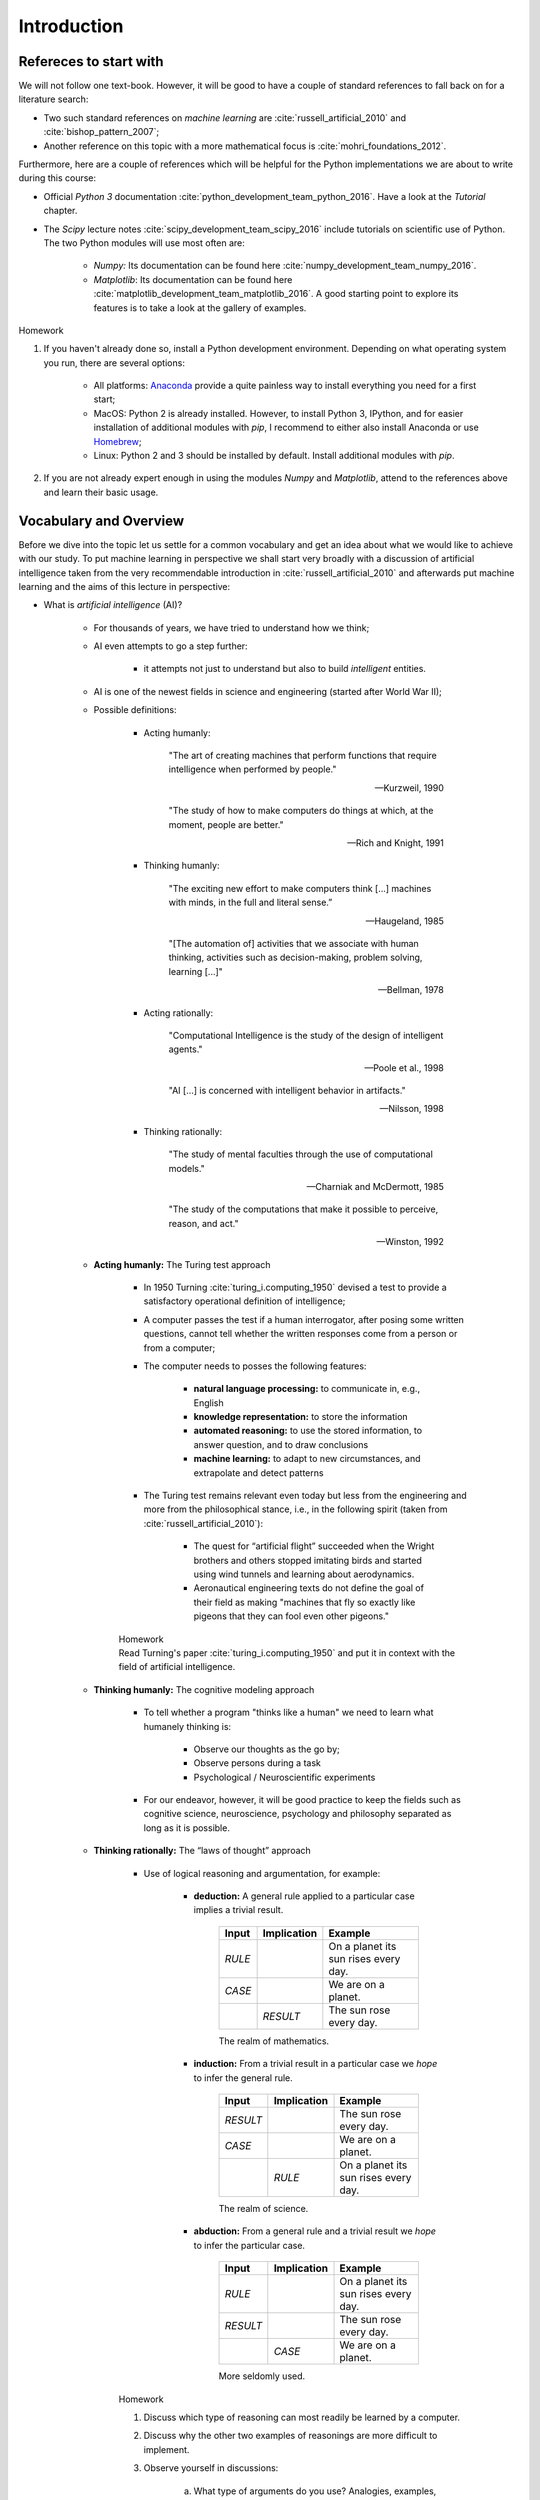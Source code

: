 Introduction
============

Refereces to start with
-----------------------

We will not follow one text-book. However, it will be good to have a couple of
standard references to fall back on for a literature search:

* Two such standard references on *machine learning* are
  :cite:`russell_artificial_2010` and :cite:`bishop_pattern_2007`;
* Another
  reference on this topic with a more mathematical focus is
  :cite:`mohri_foundations_2012`.

Furthermore, here are a couple of references which will be helpful for the
Python implementations we are about to write during this course:

* Official *Python 3* documentation :cite:`python_development_team_python_2016`. Have
  a look at the *Tutorial* chapter. 
* The *Scipy* lecture notes :cite:`scipy_development_team_scipy_2016` include
  tutorials on scientific use of Python. The two Python modules
  will use most often are:

    * *Numpy:* Its documentation can be found here :cite:`numpy_development_team_numpy_2016`.
    * *Matplotlib*: Its documentation can be found here
      :cite:`matplotlib_development_team_matplotlib_2016`. A good starting
      point to explore its features is to take a look at the gallery of
      examples.
        
.. container:: toggle
        
    .. container:: header
    
        Homework

    .. container:: homework

        1. If you haven't already done so, install a Python development environment.
           Depending on what operating system you run, there are several options:

            * All platforms: `Anaconda <https://www.continuum.io/downloads>`_
              provide a quite painless way to install everything you need for
              a first start;
            * MacOS: Python 2 is already installed. However, to install Python
              3, IPython, and for easier installation of additional modules
              with `pip`, I recommend to either also install Anaconda or use
              `Homebrew <http://brew.sh>`_;
            * Linux: Python 2 and 3 should be installed by default. Install
              additional modules with `pip`.

        2. If you are not already expert enough in using the modules *Numpy* and
           *Matplotlib*, attend to the references above and learn their
           basic usage. 

Vocabulary and Overview
-----------------------

Before we dive into the topic let us settle for a common vocabulary and get an
idea about what we would like to achieve with our study. To put machine
learning in perspective we shall start very broadly with a discussion of
artificial intelligence taken from the very recommendable introduction in
:cite:`russell_artificial_2010` and afterwards put machine learning and the
aims of this lecture in perspective:

* What is *artificial intelligence* (AI)?

    * For thousands of years, we have tried to understand how we think;
    * AI even attempts to go a step further: 

        * it attempts not just to understand but also to build *intelligent*
          entities.

    * AI is one of the newest fields in science and engineering (started after
      World War II);

    * Possible definitions:

        * Acting humanly:

            "The art of creating machines that perform functions that require
            intelligence when performed by people." 
            
            -- Kurzweil, 1990
            
            "The study of how to make computers do things at which, at the
            moment, people are better."
            
            -- Rich and Knight, 1991
        
        * Thinking humanly:

            "The exciting new effort to make computers think [...] machines
            with minds, in the full and literal sense.” 
            
            -- Haugeland, 1985
            
            "[The automation of] activities that we associate with human
            thinking, activities such as decision-making, problem solving,
            learning [...]"
            
            -- Bellman, 1978 


        * Acting rationally:

              "Computational Intelligence is the study of the design of intelligent
              agents." 

              -- Poole et al., 1998
              
              "AI [...] is concerned with intelligent behavior in artifacts."

              -- Nilsson, 1998

        * Thinking rationally:

            "The study of mental faculties through the use of computational models."

            -- Charniak and McDermott, 1985

            "The study of the computations that make it possible to perceive,
            reason, and act."

            -- Winston, 1992

    * **Acting humanly:** The Turing test approach

        * In 1950 Turning :cite:`turing_i.computing_1950` devised a test to
          provide a satisfactory operational definition of intelligence;
        * A computer passes the test if a human interrogator, after posing some
          written questions, cannot tell whether the written responses come
          from a person or from a computer;
        * The computer needs to posses the following features:

            * **natural language processing:** to communicate in, e.g., English
            * **knowledge representation:** to store the information
            * **automated reasoning:** to use the stored information, to answer
              question, and to draw conclusions
            * **machine learning:** to adapt to new circumstances, and extrapolate
              and detect patterns

        * The Turing test remains relevant even today but less from the
          engineering and more from the philosophical stance, i.e., in the
          following spirit (taken from :cite:`russell_artificial_2010`): 
            
            * The quest for “artificial flight” succeeded when the Wright
              brothers and others stopped imitating birds and started using
              wind tunnels and learning about aerodynamics. 
            * Aeronautical
              engineering texts do not define the goal of their field as making
              "machines that fly so exactly like pigeons that they can fool
              even other pigeons."
        
        .. container:: toggle
            
            .. container:: header
            
                Homework

            .. container:: homework

                Read Turning's paper :cite:`turing_i.computing_1950` and
                put it in context with the field of artificial intelligence.

    * **Thinking humanly:** The cognitive modeling approach

        * To tell whether a program "thinks like a human" we need to learn what
          humanely thinking is:

                * Observe our thoughts as the go by;
                * Observe persons during a task
                * Psychological / Neuroscientific experiments
        
        * For our endeavor, however, it will be good practice to keep the
          fields such as cognitive science, neuroscience, psychology and
          philosophy separated as long as it is possible.

    * **Thinking rationally:** The “laws of thought” approach

        * Use of logical reasoning and argumentation, for example:

            * **deduction:** A general rule applied to a particular case
              implies a trivial result.

                =========  ===========  ========================================
                Input      Implication    Example
                =========  ===========  ========================================
                *RULE*                  On a planet its sun rises every day.
                *CASE*                  We are on a planet. 
                \          *RESULT*     The sun rose every day.
                =========  ===========  ========================================

                The realm of mathematics.

            * **induction:** From a trivial result in a particular case we *hope*
              to infer the general rule.
                
                =========  ===========  ========================================
                Input      Implication  Example
                =========  ===========  ========================================
                *RESULT*                The sun rose every day.
                *CASE*                  We are on a planet. 
                \          *RULE*       On a planet its sun rises every day.
                =========  ===========  ========================================

                The realm of science.

            * **abduction:** From a general rule and a trivial result we *hope*
              to infer the particular case.
                
                =========  ===========  ========================================
                Input      Implication  Example
                =========  ===========  ========================================
                *RULE*                  On a planet its sun rises every day.
                *RESULT*                The sun rose every day.
                \          *CASE*       We are on a planet. 
                =========  ===========  ========================================

                More seldomly used.
        
        .. container:: toggle
            
            .. container:: header
            
                Homework

            .. container:: homework

                #. Discuss which type of reasoning can most readily be learned by a computer.
                #. Discuss why the other two examples of reasonings are more difficult to implement.
                #. Observe yourself in discussions: 

                    a) What type of arguments do you use? Analogies, examples,
                       experience, interpretations, faith, etc.
                    b) Benchmark them w.r.t. deduction and come clean with our dilemma:

                        * Read Plato's Apology 21a-d:

                        \

                        "'When he was forty, there came a curious but crucial
                        episode which changed Socrates' whole life. What
                        happened shall be told in the words which, by Plato's
                        account, he himself used at his trial [by which time
                        Socrates was 70 years old (Apology 17d)]. 'Everyone
                        here, I think, knows Chaerephon,' he said, 'he has been
                        a friend of mine since we were boys together; and he is
                        a friend of many of you too. So you know the eager
                        impetuous fellow he is. Well, one day he went to Delphi,
                        and there he had the impudence to put this question --
                        do not jeer, gentlemen, at what I am going to say -- he
                        asked, 'Is anyone wiser than Socrates?' And the Pythian
                        priestess answered, 'No one.' Well, I was fully aware
                        that I knew absolutely nothing. So what could the god
                        mean? for gods cannot tell lies. For some time I was
                        frankly puzzled to get at his meaning; but at last
                        I embarked on my quest. I went to a man with a high
                        reputation for wisdom -- I would rather not mention his
                        name; he was one of the politicians -- and after some
                        talk together it began to dawn on me that, wise as
                        everyone thought him and wise as he thought himself, he
                        was not really wise at all. I tried to point this out to
                        him, but then he turned nasty, and so did others who
                        were listening; so I went away, but with this reflection
                        that anyhow I was wiser than this man; for, though in
                        all probability neither of us knows anything, he thought
                        he did when he did not, whereas I neither knew anything
                        nor imagined I did.'" 
                        
                        -- Plato, Apology 21a-d, Translation by C.E. Robinson

                    c) Argue then how we can even learn. 
                    
                        * Read Meno by Socrates at least starting from this
                          passage:

                        \

                        "*Meno:* And how will you enquire, Socrates, into that
                        which you do not know? What will you put forth as the
                        subject of enquiry? And if you find what you want, how
                        will you ever know that this is the thing which you did
                        not know? 

                        *Socrates:* I know, Meno, what you mean; but just see what
                        a tiresome dispute you are introducing. You argue that
                        man cannot enquire either about that which he knows, or
                        about that which he does not know; for if he knows, he
                        has no need to enquire; and if not, he cannot; for he
                        does not know the, very subject about which he is to
                        enquire."

                        -- Plato, Meno, Translation by B. Jowett

    * **Acting rationally:** The rational agent approach

        * Create *agents* (e.g., computer progams) that operate autonomously,
          perceive their environment, persist over a prolonged time period,
          adapt to change, and create and pursue goals. 
        * Making correct inferences (as in the "laws of thought" approach) is
          the extreme case of being a rational agent.
        * In many situations, however, correct inferences are not possible, e.g.:
            
            * insufficient understanding of the environment;
            * not enough input data to base a decission on.

        * A rational agent is one that acts so as to achieve the *best* outcome
          or, when there is uncertainty, the best expected outcome.

        \

        We will go down this road:

        * The standard of rationality is mathematically well defined and
          completely general.
        * We may exploit this, spell out specific designs, and check how they
          perform in certain environments. For instance:

            * The "probably approximatly correct (PAC)" framework

        * Human behavior, on the other hand, is well adapted for one specific
          environment and is defined by, well, the sum total of all the things
          that humans do.

    .. container:: toggle
        
        .. container:: header
        
            Homework

        .. container:: homework

            In the introducion of :cite:`russell_artificial_2010` the following questions are put forward:

            1. "Surely computers cannot be intelligent—they can do only what
               their programmers tell them." Is the latter statement true, and
               does it imply the former?
            2. Surely animals cannot be intelligent—they can do only what their genes 
               tell them." Is the latter statement true, and does it imply the former?
            3. "Surely animals, humans, and computers cannot be
               intelligent—they can do only what their constituent atoms are
               told to do by the laws of physics." Is the latter statement
               true, and does it imply the former?

            What is your opinion?

* Influences:

    * Philosophy:

        * Can formal rules be used to draw valid conclusions? 
        * How does the mind arise from a physical brain?
        * Where does knowledge come from?
        * How does knowledge lead to action?

    * Mathematics:

        * What are the formal rules to draw valid conclusions?
        * What can be computed?
        * How do we reason with uncertain information?

    * Neuroscience:
      
        * How do brains process information?

    * Psychology
        
        * How do humans and animals think and act?
    
    * Computer engineering

        * How can we build an efficient computer -- the artifact that we want to charge with *intelligence*?

    * Control theory and cybernetics:

        * How can artifacts operate under their own control?

    * Linguistics:
        
        * How does language relate to thought?

    * And finally economics:

        * How should we make decisions so as to maximize payoff?
        * How should we do this when others may not go along?
        * How should we do this when the payoff may be far in the future?

* A breakdown of historical periods:

    * **1943–1955:**  The gestation of artificial intelligence

        * Model of artificial neurons by Warren McCulloch and Walter Pitts in 1943 -- see :cite:`mcculloch_logical_1943`; 
        * Turning gave lectures on AI as soon as 1947.

    * **1956:**  The birth of artificial intelligence

        * John McCarthy convinced Marvin Minsky, Claude Shannon, and Nathaniel
          Rochester to help him bring together U.S. researchers interested in
          automata theory, neural nets, and the study of intelligence at
          a two-month workshop in Dartmouth.

    * **1952–1969:**  Early enthusiasm, great expectations

        * First problem solvers, game players, theorem provers;
        * John McCarthy referred to this period as the “Look, Ma, no hands!”
          era;
        * Creation of LISP; 
        * Perceptron by Frank Rosenblatt in 1958
          :cite:`rosenblatt_perceptron:_1958`;
        * Adalines (adaptive linear neuron) by Bernie Widrow and Marcian Hoff
          in 1960 :cite:`widrow_adapting_1960`;

    * **1966–1973:** A dose of reality

        * Try and error -- combinatorial explosion;
        * Lack of computational resources.

    * **1969–1979:** Knowledge-based systems: The key to power?

        * Algorithms using of domain-specific knowledge instead of general-purpose solvers;
        * Expert systems for medical diagnosis;
        * Incorporation of uncertainty.

    * **1980–present:** AI becomes an industry

        * Optimization of logistics;
        * Sudden boom but only few projects lived up to their expectations;
        * AI winter.

    * **1986–present:** The return of neural networks

        * The *back-propagation* algorithm for training neural networks was reinvented in :cite:`rumelhart_learning_1986`;

    * **1987–present:** AI adopts the scientific method 

        * Hidden Markov models;
        * Bayesian networks;

    * **1995–present:** 

        * The Internet pushes the development of intelligent (?) agents, e.g.:
        
            * chatbots
            * recommender systems
            * aggregates

        * Access to computation resources at sufficient speed.
        * The *big data* age: Huge amount of labeled training data available, e.g.:

            * Dictionaries
            * Word corpora on different topics
            * Wordnets
            * Wikipedia
            * Google

        * Founders of AI discontent with current state:

            * AI should return to its roots of striving for, in Herbert Simon’s
              words, "machines that think, that learn and that create."

        * State of the art -- some examples:

            * Spam fighting: Most adaptation done my machine learning algorithms
            * Speech recognition: Siri, 
            * Face recognition: Facebook, Apple Photos, Google Photos
            * Game playing: IBM's deep blue chess player against world champion Garry Kasparov
            * Autonomous planning and scheduling: NASA's mars rover 
            * Robotic vehicles: Tesla's self-driven car
            * Machine Translation: Google Translate
        
        .. container:: toggle
            
            .. container:: header
            
                Homework

            .. container:: homework

                #. Discuss the difference between *understanding* and
                   *knowing* -- take as an example the repeating
                   phenomena of the *sun rise* discussed above. 

                #. From this perspective, discuss why *big data* is certainly 
                   a great resource to have to advance the field of AI but
                   by itself will most likely disappoint us -- take for example
                   the human genom.

.. note:: 2016-10-19

Now that we have an overview where about we are, let us discuss the direction
of our study. Also we might disappoint the founders such as Simon as we will
focus solely on machine learning. However, in our defense we may claim that in
whichever direction AI might develop, machine learning will at least be
a extremely important stepping stone if not even stay an integral part in the
field:

* What is *machine learning* (ML)?

    * ML is a subfield of AI:

        "[Machine learning] gives computers the ability to learn without
        being explicitly programmed" 

        -- Samuel, 1959

        Put differently, one seeks "soft" algorithms which to some extend can
        adapt themselves to a certain type of task instead of consisting merely
        of hard-coded logic.

    * Dealing with large amounts of data:

        * structuring data
        * finding correlation
        * classification of data
        * pattern recognition
        * data compression
        * data driven decision
        * adaptation of tasks to data
        * extrapolation / prediction

    * Types:

        #. Supervised learning

            "Soft" algorithms which are supposed to infer the designated task by
            inspection of appropriate training data.

            .. figure:: ./figures/keynote/keynote.001.jpeg
                :alt: Scheme of supervised learning.
                :align: center

            Examples:

                * Classification: prediction of discreet classes, e.g.:

                    * Email is spam or not;
                    * Image shows a cat (see article 
                      `How Many Computers to Identify a Cat? 16,000 <http://www.nytimes.com/2012/06/26/technology/in-a-big-network-of-computers-evidence-of-machine-learning.html>`_); 
                
                * Regression: prediction of continuous parameters, e.g.:

                    * energy consumption according to learned user behavior
                    * prediction of a trend according to a given history

        #. Unsupervised learning

            Structuring data into clusters without detailed prior knowledge. 
                
            .. figure:: ./figures/cluster_example.png
                    :scale: 50%
                    :alt: Example of cluster analysis.
                    :align: center

                    Ficticious example of 2d data points. The color indicates
                    a relation between the data points. From these relations the
                    shaded regions may be inferred by an unsupervised machine
                    learning algorithm. This may be useful when looking for coarse,
                    structural properties of a datat set.
                    (`source <https://en.wikipedia.org/wiki/Cluster_analysis#/media/File:EM-Gaussian-data.svg>`_). 
                    
            Examples:

            * Wordnets: Relationships between words of a natural language;
            * Cross-references between documents;
            * Data compression and dimensionality reduction.

        #. Reinforcement learning

            An agent (machine learning program + artifact) learns to fulfill
            a certain task by, e.g., trial and error. Learning is facilitated by
            the ability to observe the environment and receive feedback depending
            on the actions.

            .. figure:: ./figures/keynote/keynote.002.jpeg
                    :alt: Reinforcement learning scheme.
                    :align: center

            Examples:

            * Movement of a robot in unknown terrain or under varying conditions;
            * Getting high-scores in Atari games like Google Deepmind :cite:`mnih_human-level_2015`.

Our main focus in this short course will lie on supervised learning using
neural networks.
